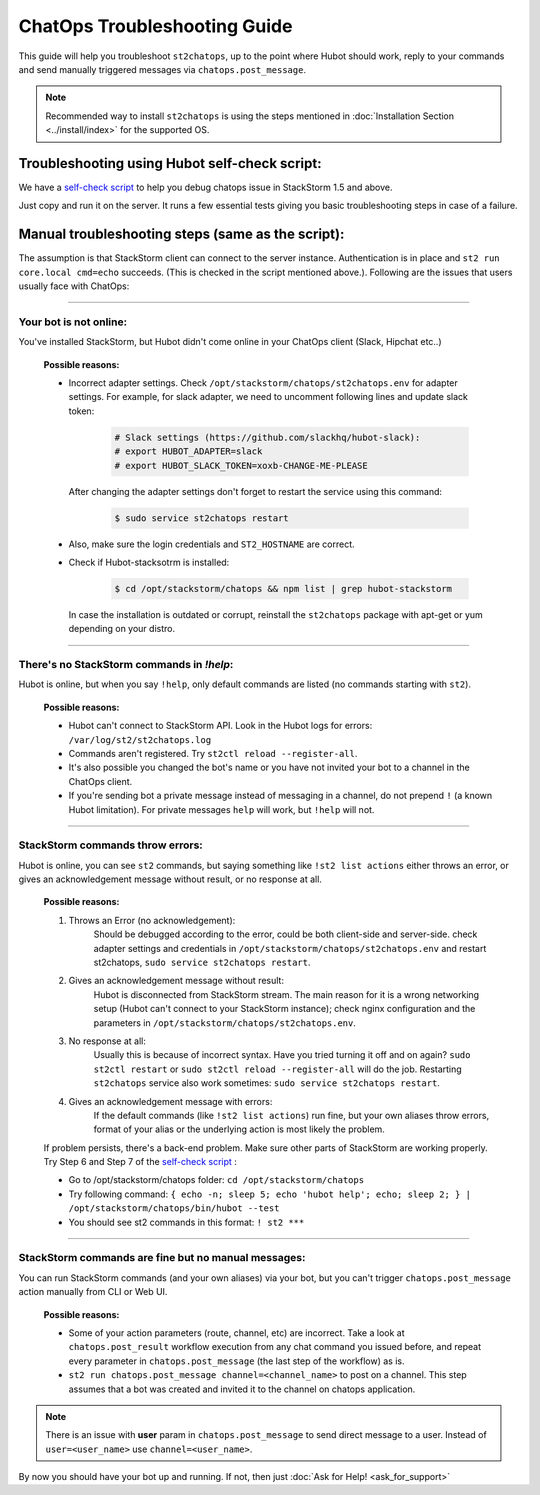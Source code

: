ChatOps Troubleshooting Guide
=============================

This guide will help you troubleshoot ``st2chatops``, up to the point where Hubot should work, reply to your
commands and send manually triggered messages via ``chatops.post_message``. 

.. note::
    Recommended way to install ``st2chatops`` is using the steps mentioned 
    in :doc:`Installation Section <../install/index>` for the supported OS.

----------------------------------------------
Troubleshooting using Hubot self-check script:
----------------------------------------------

We have a `self-check script <https://github.com/StackStorm/st2chatops/blob/master/scripts/self-check.sh>`_ 
to help you debug chatops issue in StackStorm 1.5 and above.

Just copy and run it on the server. It runs a few essential tests giving you basic troubleshooting steps in
case of a failure.


--------------------------------------------------
Manual troubleshooting steps (same as the script):
--------------------------------------------------

The assumption is that StackStorm client can connect to the server instance. Authentication is in place and
``st2 run core.local cmd=echo`` succeeds. (This is checked in the script mentioned above.). Following are the
issues that users usually face with ChatOps:

----------

Your bot is not online:
-----------------------

You've installed StackStorm, but Hubot didn't come online in your ChatOps client (Slack, Hipchat etc..)

    **Possible reasons:**

    - Incorrect adapter settings. Check ``/opt/stackstorm/chatops/st2chatops.env`` for adapter settings.
      For example, for slack adapter, we need to uncomment following lines and update slack token:

        .. code-block:: shell

           # Slack settings (https://github.com/slackhq/hubot-slack):
           # export HUBOT_ADAPTER=slack
           # export HUBOT_SLACK_TOKEN=xoxb-CHANGE-ME-PLEASE

      After changing the adapter settings don't forget to restart the service using this command:
        
        .. code-block:: shell

           $ sudo service st2chatops restart

    - Also, make sure the login credentials and ``ST2_HOSTNAME`` are correct.
    - Check if Hubot-stacksotrm is installed:

        .. code-block:: shell

           $ cd /opt/stackstorm/chatops && npm list | grep hubot-stackstorm

      In case the installation is outdated or corrupt, reinstall the ``st2chatops``
      package with apt-get or yum depending on your distro.

----------

There's no StackStorm commands in `!help`:
--------------------------------------------

Hubot is online, but when you say ``!help``, only default commands are listed (no commands starting with ``st2``).

    **Possible reasons:**

    - Hubot can't connect to StackStorm API. Look in the Hubot logs for errors: ``/var/log/st2/st2chatops.log``
    - Commands aren't registered. Try ``st2ctl reload --register-all``.
    - It's also possible you changed the bot's name or you have not invited your bot to a channel in the ChatOps client.
    - If you're sending bot a private message instead of messaging in a channel, 
      do not prepend ``!`` (a known Hubot limitation). For private messages ``help`` 
      will work, but ``!help`` will not. 

----------

StackStorm commands throw errors:
---------------------------------

Hubot is online, you can see ``st2`` commands, but saying something like ``!st2 list actions``
either throws an error, or gives an acknowledgement message without result, or no response at all.

    **Possible reasons:**
    
    1. Throws an Error (no acknowledgement):
           Should be debugged according to the error, could be both client-side and server-side.
           check adapter settings and credentials in ``/opt/stackstorm/chatops/st2chatops.env``
           and restart st2chatops, ``sudo service st2chatops restart``.

    2. Gives an acknowledgement message without result:
           Hubot is disconnected from StackStorm stream. The main reason for it is a wrong
           networking setup (Hubot can't connect to your StackStorm instance); check nginx
           configuration and the parameters in ``/opt/stackstorm/chatops/st2chatops.env``.

    3. No response at all:
           Usually this is because of incorrect syntax. Have you tried turning it off and on again?
           ``sudo st2ctl restart`` or ``sudo st2ctl reload --register-all`` will do the job. Restarting
           ``st2chatops`` service also work sometimes: ``sudo service st2chatops restart``.

    4. Gives an acknowledgement message with errors:
           If the default commands (like ``!st2 list actions``) run fine, but your own
           aliases throw errors, format of your alias or the underlying action is most
           likely the problem.


    If problem persists, there's a back-end problem. Make sure other parts of StackStorm
    are working properly. Try Step 6 and Step 7 of the
    `self-check script <https://github.com/StackStorm/st2chatops/blob/master/scripts/self-check.sh>`_ :
    
    - Go to  /opt/stackstorm/chatops folder: ``cd /opt/stackstorm/chatops``
    - Try following command: ``{ echo -n; sleep 5; echo 'hubot help'; echo; sleep 2; } | /opt/stackstorm/chatops/bin/hubot --test``
    - You should see st2 commands in this format: ``! st2 ***``

----------

StackStorm commands are fine but no manual messages:
----------------------------------------------------

You can run StackStorm commands (and your own aliases) via your bot,
but you can't trigger ``chatops.post_message`` action manually from CLI or Web UI.

    **Possible reasons:**

    - Some of your action parameters (route, channel, etc) are incorrect. Take a look at ``chatops.post_result`` workflow
      execution from any chat command you issued before, and repeat every parameter in ``chatops.post_message``
      (the last step of the workflow) as is. 
     
    - ``st2 run chatops.post_message channel=<channel_name>`` to post on a channel. This step
      assumes that a bot was created and invited it to the channel on chatops application.

.. seealso::
      To add bot to a Slack channel check section: `Slack Real Time Messaging (RTM) API` at this
      `page <https://www.fullstackpython.com/blog/build-first-slack-bot-python.html>`_.
      Dont worry about the rest of the stuff on the page, you dont need that.

.. note::
    There is an issue with **user** param in ``chatops.post_message`` to send direct message to a user.
    Instead of ``user=<user_name>`` use ``channel=<user_name>``.

By now you should have your bot up and running. If not, then just :doc:`Ask for Help! <ask_for_support>`


